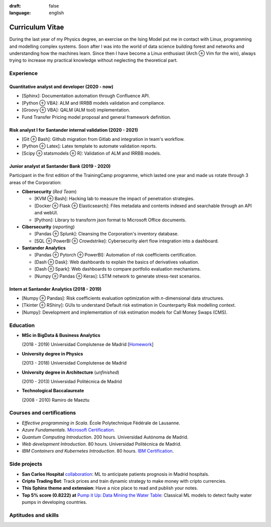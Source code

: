 :draft: false
:language: english

================
Curriculum Vitae
================

During the last year of my Physics degree, an exercise on the Ising Model put me in contact with Linux, programming and modelling complex systems. Soon after I was into the world of data science building forest and networks and understanding how the machines learn. Since then I have become a Linux enthusiast (Arch ⊕ Vim for the win), always trying to increase my practical knowledge without neglecting the theoretical part.


Experience
==========

Quantitative analyst and developer (2020 - now)
-----------------------------------------------

* [Sphinx]: Documentation automation through Confluence API.
* [Python ⊕ VBA]: ALM and IRRBB models validation and compliance.
* [Groovy ⊕ VBA]: QALM (ALM tool) implementation.
* Fund Transfer Pricing model proposal and general framework definition.

Risk analyst I for Santander internal validation (2020 - 2021)
--------------------------------------------------------------

* [Git ⊕ Bash]: Github migration from Gitlab and integration in team's workflow.
* [Python ⊕ Latex]: Latex template to automate validation reports.
* [Scipy ⊕ statsmodels ⊕ R]: Validation of ALM and IRRBB models.


Junior analyst at Santander Bank (2019 - 2020)
----------------------------------------------

Participant in the first edition of the TrainingCamp programme, which
lasted one year and made us rotate through 3 areas of the Corporation:

* **Cibersecurity** (*Red Team*)

  * [KVM ⊕ Bash]: Hacking lab to measure the impact of penetration strategies.
  * [Docker ⊕ Flask ⊕ Elasticsearch]: Files metadata and contents indexed and searchable through an API and webUI.
  * [Python]: Library to transform json format to Microsoft Office documents.

* **Cibersecurity** (*reporting*)

  * [Pandas ⊕ Splunk]: Cleansing the Corporation's inventory database.
  * [SQL ⊕ PowerBI ⊕ Crowdstrike]: Cybersecurity alert flow integration into a dashboard.

* **Santander Analytics**

  * [Pandas ⊕ Pytorch ⊕ PowerBI]: Automation of risk coefficients certification.
  * [Dash ⊕ Dask]: Web dashboards to explain the basics of derivatives valuation.
  * [Dash ⊕ Spark]: Web dashboards to compare portfolio evaluation mechanisms.
  * [Numpy ⊕ Pandas ⊕ Keras]: LSTM network to generate stress-test scenarios.


Intern at Santander Analytics (2018 - 2019)
-------------------------------------------

* [Numpy ⊕ Pandas]: Risk coefficients evaluation optimization with *n*\ -dimensional data structures.
* [Tkinter ⊕ RShiny]: GUIs to understand Default risk estimation in Counterparty Risk modelling context.
* [Numpy]: Development and implementation of risk estimation models for Call Money Swaps (CMS).


Education
=========

* **MSc in BigData & Business Analytics**

  (2018 - 2019) Universidad Complutense de Madrid
  [`Homework <https://santibreo.github.io/2019-BigData_master/>`_]
* **University degree in Physics**

  (2013 - 2018) Universidad Complutense de Madrid
* **University degree in Architecture** (*unfinished*)

  (2010 - 2013) Universidad Politécnica de Madrid
* **Technological Baccalaureate**

  (2008 - 2010) Ramiro de Maeztu


Courses and certifications
==========================

* *Effective programming in Scala*. École Polytechnique Fédérale de Lausanne.
* *Azure Fundamentals*. `Microsoft Certification <https://www.credly.com/badges/77572e06-6238-43c7-b561-67660ff8c9d4/public_url>`_.
* *Quantum Computing Introduction*. 200 hours. Universidad Autónoma de Madrid.
* *Web development Introduction*. 80 hours. Universidad Politécnica de Madrid.
* *IBM Containers and Kubernetes Introduction*. 80 hours.
  `IBM Certification <https://www.credly.com/badges/a165823c-0b13-45af-804e-eb5e4f549f5d/public_url>`_.

Side projects
=============

* **San Carlos Hospital** `collaboration <https://santibreo.github.io/2019-BigData_master/essays/12_tfm.html>`_: ML to anticipate patients prognosis in Madrid hospitals.
* **Cripto Trading Bot**: Track prices and train dynamic strategy to make money with cripto currencies.
* **This Sphinx theme and extension**: Have a nice place to read and publish your notes.
* **Top 5% score (0.8222) at**
  `Pump it Up: Data Mining the Water Table <https://www.drivendata.org/competitions/7/pump-it-up-data-mining-the-water-table/leaderboard/>`_: Classical ML models to detect faulty water pumps in developing countries.


Aptitudes and skills
====================

.. aptitudes:: cv-aptitudes.json

